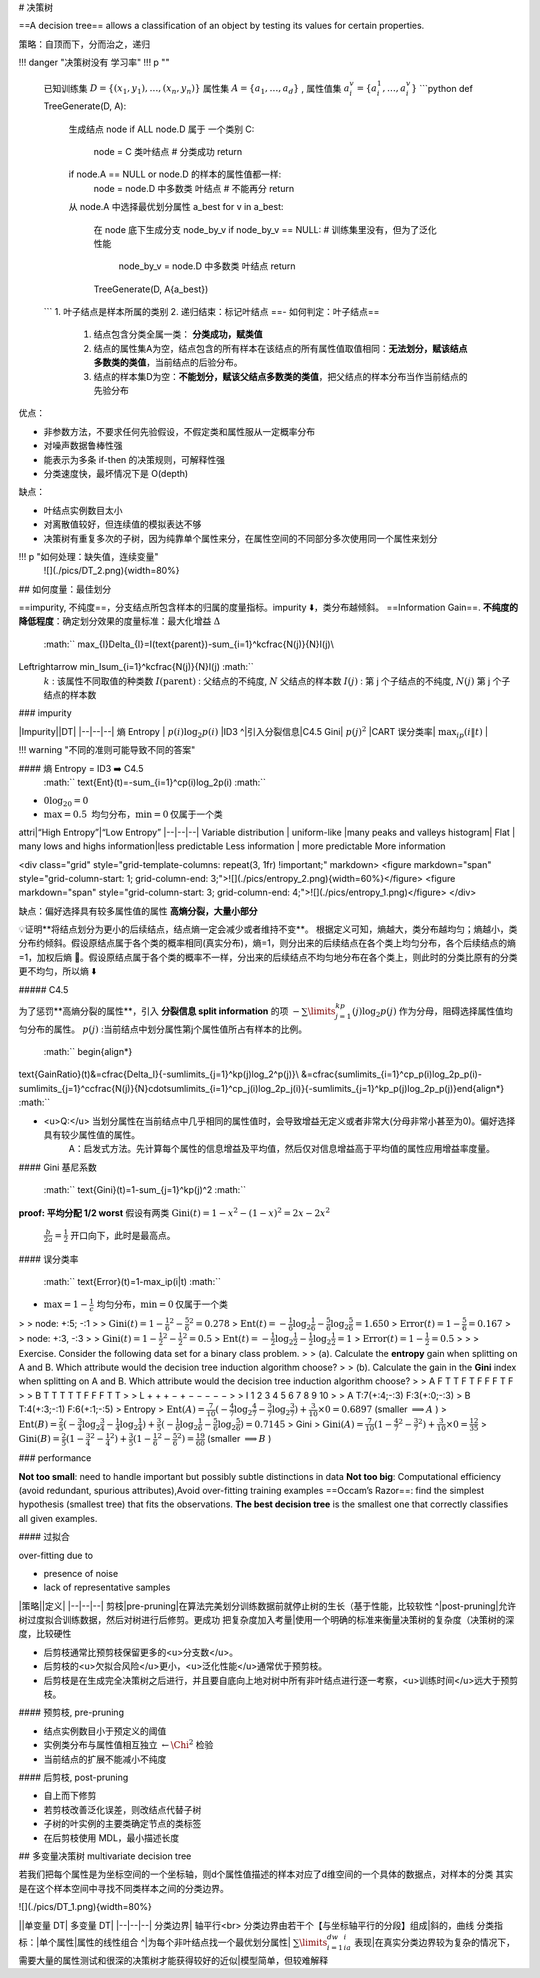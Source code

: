 # 决策树

==A decision tree== allows a classification of an object by testing its values for certain properties.

策略：自顶而下，分而治之，递归

!!! danger "决策树没有 学习率"
!!! p ""
    已知训练集  :math:`D=\{(x_1,y_1),\dots,(x_n,y_n)\}`  属性集  :math:`A=\{a_1,\dots,a_d\}` , 属性值集  :math:`a_i^v=\{a_i^1,\dots,a_i^v\}` 
    ```python
    def TreeGenerate(D, A):
        生成结点 node
        if ALL node.D 属于 一个类别 C:
            node = C 类叶结点  # 分类成功
            return
        if node.A == NULL or node.D 的样本的属性值都一样:
            node = node.D 中多数类 叶结点  # 不能再分
            return
        从 node.A 中选择最优划分属性 a_best
        for v in a_best:
            在 node 底下生成分支 node_by_v
            if node_by_v == NULL:  # 训练集里没有，但为了泛化性能
                node_by_v = node.D 中多数类 叶结点
                return
            TreeGenerate(D, A\{a_best})
    ```
    1. 叶子结点是样本所属的类别
    2. 递归结束：标记叶结点 ==- 如何判定：叶子结点==
       1. 结点包含分类全属一类： **分类成功，赋类值**
       2. 结点的属性集A为空，结点包含的所有样本在该结点的所有属性值取值相同：**无法划分，赋该结点多数类的类值**，当前结点的后验分布。
       3. 结点的样本集D为空：**不能划分，赋该父结点多数类的类值**，把父结点的样本分布当作当前结点的先验分布

优点：

- 非参数方法，不要求任何先验假设，不假定类和属性服从一定概率分布
- 对噪声数据鲁棒性强
- 能表示为多条 if-then 的决策规则，可解释性强
- 分类速度快，最坏情况下是 O(depth)
  
缺点：

- 叶结点实例数目太小
- 对离散值较好，但连续值的模拟表达不够
- 决策树有重复多次的子树，因为纯靠单个属性来分，在属性空间的不同部分多次使用同一个属性来划分

!!! p "如何处理：缺失值，连续变量"
    ![](./pics/DT_2.png){width=80%}

## 如何度量：最佳划分

==impurity, 不纯度==，分支结点所包含样本的归属的度量指标。impurity ⬇️，类分布越倾斜。
==Information Gain==. **不纯度的降低程度**：确定划分效果的度量标准：最大化增益 :math:`\Delta` 
 :math:`` \max_{I}\Delta_{I}=I(\text{parent})-\sum_{i=1}^k\cfrac{N(j)}{N}I(j)\\
\Leftrightarrow \min_I\sum_{i=1}^k\cfrac{N(j)}{N}I(j) :math:`` 
 :math:`k` : 该属性不同取值的种类数
 :math:`I(\text{parent})` : 父结点的不纯度,  :math:`N`  父结点的样本数
 :math:`I(j)` : 第 j 个子结点的不纯度,  :math:`N(j)`  第 j 个子结点的样本数

### impurity

|Impurity||DT|
|--|--|--|
熵 Entropy | :math:`p(i)\log_2p(i)` |ID3
^|引入分裂信息|C4.5
Gini| :math:`p(j)^2` |CART
误分类率| :math:`\max_ip(i\|t)` |

!!! warning "不同的准则可能导致不同的答案"

#### 熵 Entropy = ID3 ➡️  C4.5
 :math:`` \text{Ent}(t)=-\sum_{i=1}^cp(i)\log_2p(i) :math:`` 
-  :math:`0\log_20=0` 
-  :math:`\max=0.5 \text{ 均匀分布，}\min=0 \text{仅属于一个类}` 

attri|“High Entropy”|“Low Entropy”
|--|--|--|
Variable distribution | uniform-like |many peaks and valleys
histogram| Flat | many lows and highs
information|less predictable Less information | more predictable More information


<div class="grid" style="grid-template-columns: repeat(3, 1fr) !important;" markdown>
<figure markdown="span" style="grid-column-start: 1; grid-column-end: 3;">![](./pics/entropy_2.png){width=60%}</figure>
<figure markdown="span" style="grid-column-start: 3; grid-column-end: 4;">![](./pics/entropy_1.png)</figure>
</div>

缺点：偏好选择具有较多属性值的属性 **高熵分裂，大量小部分**

💡证明**将结点划分为更小的后续结点，结点熵一定会减少或者维持不变**。
根据定义可知，熵越大，类分布越均匀；熵越小，类分布约倾斜。假设原结点属于各个类的概率相同(真实分布)，熵=1，则分出来的后续结点在各个类上均匀分布，各个后续结点的熵=1，加权后熵 🟰。假设原结点属于各个类的概率不一样，分出来的后续结点不均匀地分布在各个类上，则此时的分类比原有的分类更不均匀，所以熵 ⬇️

##### C4.5

为了惩罚**高熵分裂的属性**，引入 **分裂信息 split information** 的项  :math:`-\sum\limits_{j=1}^kp(j)\log_2p(j)`  作为分母，阻碍选择属性值均匀分布的属性。 :math:`p(j)` :当前结点中划分属性第j个属性值所占有样本的比例。

 :math:`` \begin{align*}
\text{GainRatio}(t)&=\cfrac{\Delta_I}{-\sum\limits_{j=1}^kp(j)\log_2^p(j)}\\
&=\cfrac{\sum\limits_{i=1}^cp_p(i)\log_2p_p(i)-\sum\limits_{j=1}^c\cfrac{N(j)}{N}\cdot\sum\limits_{i=1}^cp_j(i)\log_2p_j(i)}{-\sum\limits_{j=1}^kp_p(j)\log_2p_p(j)}\end{align*} :math:`` 

- <u>Q:</u> 当划分属性在当前结点中几乎相同的属性值时，会导致增益无定义或者非常大(分母非常小甚至为0)。偏好选择具有较少属性值的属性。
    A：启发式方法。先计算每个属性的信息增益及平均值，然后仅对信息增益高于平均值的属性应用增益率度量。

#### Gini 基尼系数

 :math:`` \text{Gini}(t)=1-\sum_{j=1}^kp(j)^2 :math:`` 

**proof: 平均分配 1/2 worst**
假设有两类  :math:`\text{Gini}(t)=1-x^2-(1-x)^2=2x-2x^2` 
 :math:`\frac{b}{2a}=\frac{1}{2}`  开口向下，此时是最高点。

#### 误分类率

 :math:`` \text{Error}(t)=1-\max_ip(i|t) :math:`` 
-  :math:`\max=1-\frac{1}{c} \text{ 均匀分布，}\min=0 \text{仅属于一个类}` 

> > node: +:5; -:1
>
>  :math:`\text{Gini}(t)=1-\frac{1}{6}^2-\frac{5}{6}^2=0.278` 
>  :math:`\text{Ent}(t)=-\frac{1}{6}\log_2\frac{1}{6}-\frac{5}{6}\log_2\frac{5}{6}=1.650` 
>  :math:`\text{Error}(t)=1-\frac{5}{6}=0.167` 
> > node: +:3, -:3
>
>  :math:`\text{Gini}(t)=1-\frac{1}{2}^2-\frac{1}{2}^2=0.5` 
>  :math:`\text{Ent}(t)=-\frac{1}{2}\log_2\frac{1}{2}-\frac{1}{2}\log_2\frac{1}{2}=1` 
>  :math:`\text{Error}(t)=1-\frac{1}{2}=0.5` 
>
> > Exercise. Consider the following data set for a binary class problem.
> > (a). Calculate the **entropy** gain when splitting on A and B. Which attribute would the decision tree induction algorithm choose?
> > (b). Calculate the gain in the **Gini** index when splitting on A and B. Which attribute would the decision tree induction algorithm choose?
> > A F T T F T F F F T F
> > B T T T T T F F F T T
> > L + + + − + − − − − −
> > I 1 2 3 4 5 6 7 8 9 10
>
> A T:7(+:4;-:3) F:3(+:0;-:3)
> B T:4(+:3;-:1) F:6(+:1;-:5)
> Entropy
>  :math:`\text{Ent}(A)=\frac{7}{10}(-\frac{4}{7}\log_2\frac{4}{7}-\frac{3}{7}\log_2\frac{3}{7})+\frac{3}{10}\times0=0.6897`  (smaller  :math:`\implies A` )
>  :math:`\text{Ent}(B)=\frac{2}{5}(-\frac{3}{4}\log_2\frac{3}{4}-\frac{1}{4}\log_2\frac{1}{4})+\frac{3}{5}(-\frac{1}{6}\log_2\frac{1}{6}-\frac{5}{6}\log_2\frac{5}{6})=0.7145` 
> Gini
>  :math:`\text{Gini}(A)=\frac{7}{10}(1-\frac{4}{7}^2-\frac{3}{7}^2)+\frac{3}{10}\times0=\frac{12}{35}` 
>  :math:`\text{Gini}(B)=\frac{2}{5}(1-\frac{3}{4}^2-\frac{1}{4}^2)+\frac{3}{5}(1-\frac{1}{6}^2-\frac{5}{6}^2)=\frac{19}{60}`  (smaller  :math:`\implies B` )

### performance

**Not too small**: need to handle important but possibly subtle distinctions in  data
**Not too big**: Computational efficiency (avoid redundant, spurious attributes),Avoid over-fitting training examples
==Occam’s Razor==: find the simplest hypothesis (smallest tree) that fits the  observations.  **The best decision tree** is the smallest one that correctly classifies all given examples.

#### 过拟合

over-fitting due to

- presence of noise
- lack of representative samples

|策略||定义|
|--|--|--|
剪枝|pre-pruning|在算法完美划分训练数据前就停止树的生长（基于性能，比较软性
^|post-pruning|允许树过度拟合训练数据，然后对树进行后修剪。更成功
把复杂度加入考量|使用一个明确的标准来衡量决策树的复杂度（决策树的深度，比较硬性

- 后剪枝通常比预剪枝保留更多的<u>分支数</u>。
- 后剪枝的<u>欠拟合风险</u>更小，<u>泛化性能</u>通常优于预剪枝。
- 后剪枝是在生成完全决策树之后进行，并且要自底向上地对树中所有非叶结点进行逐一考察，<u>训练时间</u>远大于预剪枝。

#### 预剪枝, pre-pruning

- 结点实例数目小于预定义的阈值
- 实例类分布与属性值相互独立  :math:`\leftarrow\Chi^2` 检验
- 当前结点的扩展不能减小不纯度

#### 后剪枝, post-pruning

- 自上而下修剪
- 若剪枝改善泛化误差，则改结点代替子树
- 子树的叶实例的主要类确定节点的类标签
- 在后剪枝使用 MDL，最小描述长度

## 多变量决策树 multivariate decision tree

若我们把每个属性是为坐标空间的一个坐标轴，则d个属性值描述的样本对应了d维空间的一个具体的数据点，对样本的分类 其实是在这个样本空间中寻找不同类样本之间的分类边界。

![](./pics/DT_1.png){width=80%}

||单变量 DT| 多变量 DT|
|--|--|--|
分类边界| 轴平行<br> 分类边界由若干个【与坐标轴平行的分段】组成|斜的，曲线
分类指标：|单个属性|属性的线性组合
^|为每个非叶结点找一个最优划分属性| :math:`\sum\limits_{i=1}^dw_ia_i` 
表现|在真实分类边界较为复杂的情况下，需要大量的属性测试和很深的决策树才能获得较好的近似|模型简单，但较难解释
